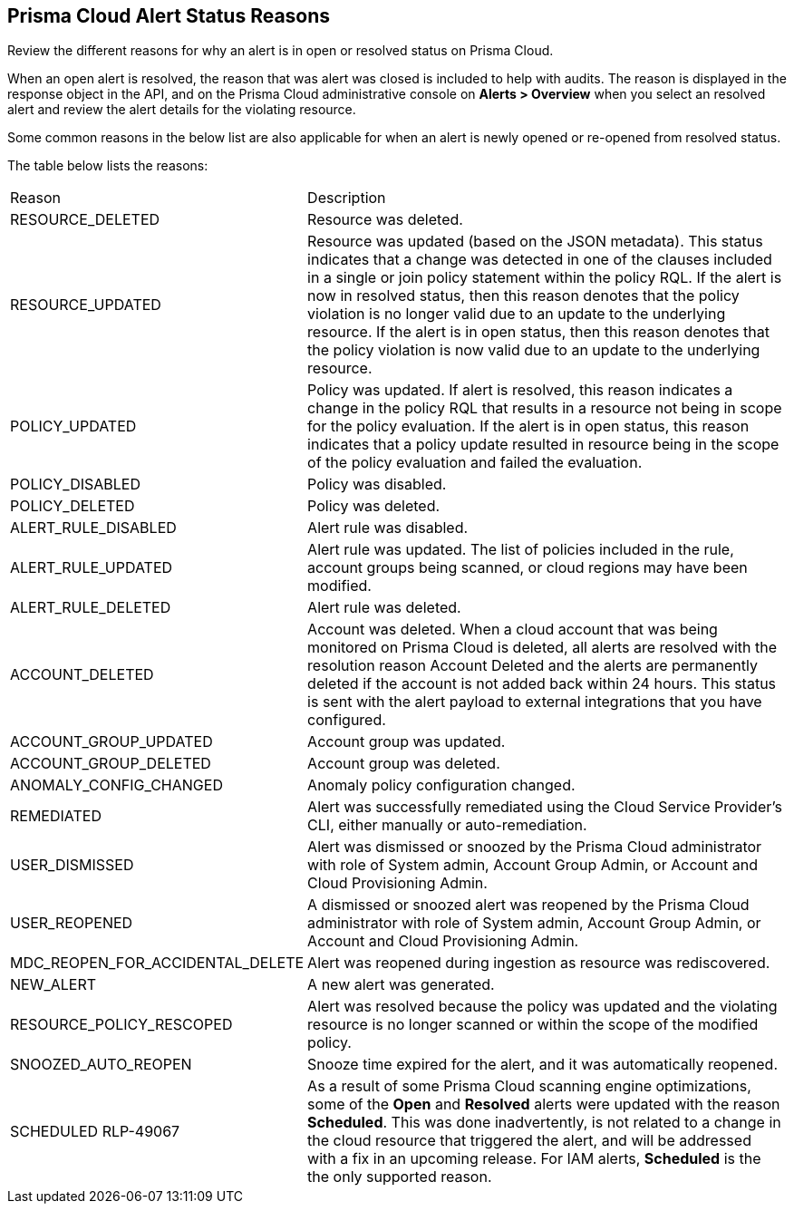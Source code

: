 [#id97d61277-e387-43b1-8a54-ec644bc02fdc]
== Prisma Cloud Alert Status Reasons
Review the different reasons for why an alert is in open or resolved status on Prisma Cloud.

When an open alert is resolved, the reason that was alert was closed is included to help with audits. The reason is displayed in the response object in the API, and on the Prisma Cloud administrative console on *Alerts > Overview* when you select an resolved alert and review the alert details for the violating resource.

Some common reasons in the below list are also applicable for when an alert is newly opened or re-opened from resolved status.

The table below lists the reasons:

[cols="26%a,74%a"]
|===
|Reason
|Description


|RESOURCE_DELETED
|Resource was deleted.


|RESOURCE_UPDATED
|Resource was updated (based on the JSON metadata). This status indicates that a change was detected in one of the clauses included in a single or join policy statement within the policy RQL. If the alert is now in resolved status, then this reason denotes that the policy violation is no longer valid due to an update to the underlying resource. If the alert is in open status, then this reason denotes that the policy violation is now valid due to an update to the underlying resource.


|POLICY_UPDATED
|Policy was updated. If alert is resolved, this reason indicates a change in the policy RQL that results in a resource not being in scope for the policy evaluation. If the alert is in open status, this reason indicates that a policy update resulted in resource being in the scope of the policy evaluation and failed the evaluation.


|POLICY_DISABLED
|Policy was disabled.


|POLICY_DELETED
|Policy was deleted.


|ALERT_RULE_DISABLED
|Alert rule was disabled.


|ALERT_RULE_UPDATED
|Alert rule was updated. The list of policies included in the rule, account groups being scanned, or cloud regions may have been modified.


|ALERT_RULE_DELETED
|Alert rule was deleted.


|
+++<draft-comment>ACCOUNT_DELETED</draft-comment>+++
|
+++<draft-comment>Account was deleted. When a cloud account that was being monitored on Prisma Cloud is deleted, all alerts are resolved with the resolution reason Account Deleted and the alerts are permanently deleted if the account is not added back within 24 hours. This status is sent with the alert payload to external integrations that you have configured.</draft-comment>+++


|ACCOUNT_GROUP_UPDATED
|Account group was updated.


|ACCOUNT_GROUP_DELETED
|Account group was deleted.


|ANOMALY_CONFIG_CHANGED
|Anomaly policy configuration changed.


|REMEDIATED
|Alert was successfully remediated using the Cloud Service Provider’s CLI, either manually or auto-remediation.


|USER_DISMISSED
|Alert was dismissed or snoozed by the Prisma Cloud administrator with role of System admin, Account Group Admin, or Account and Cloud Provisioning Admin.


|USER_REOPENED
|A dismissed or snoozed alert was reopened by the Prisma Cloud administrator with role of System admin, Account Group Admin, or Account and Cloud Provisioning Admin.


|MDC_REOPEN_FOR_ACCIDENTAL_DELETE
|Alert was reopened during ingestion as resource was rediscovered.


|NEW_ALERT
|A new alert was generated.


|RESOURCE_POLICY_RESCOPED
|Alert was resolved because the policy was updated and the violating resource is no longer scanned or within the scope of the modified policy.


|SNOOZED_AUTO_REOPEN
|Snooze time expired for the alert, and it was automatically reopened.


|SCHEDULED
+++<draft-comment>RLP-49067</draft-comment>+++
|As a result of some Prisma Cloud scanning engine optimizations, some of the *Open* and *Resolved* alerts were updated with the reason *Scheduled*. This was done inadvertently, is not related to a change in the cloud resource that triggered the alert, and will be addressed with a fix in an upcoming release.
For IAM alerts, *Scheduled* is the the only supported reason.

|===



